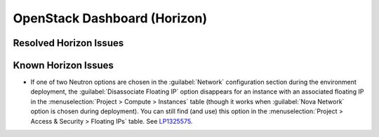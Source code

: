 
.. _horizon-rn:

OpenStack Dashboard (Horizon)
-----------------------------

Resolved Horizon Issues
+++++++++++++++++++++++


Known Horizon Issues
++++++++++++++++++++

* If one of two Neutron options are chosen in the :guilabel:`Network`
  configuration section during the environment deployment, the
  :guilabel:`Disassociate Floating IP` option disappears for an
  instance with an associated floating IP in the
  :menuselection:`Project > Compute > Instances` table (though it
  works when :guilabel:`Nova Network` option is chosen during
  deployment). You can still find (and use) this option in the
  :menuselection:`Project > Access & Security > Floating IPs` table.
  See `LP1325575`_.


.. Links
.. _`LP1325575`: https://bugs.launchpad.net/mos/6.1.x/+bug/1325575
